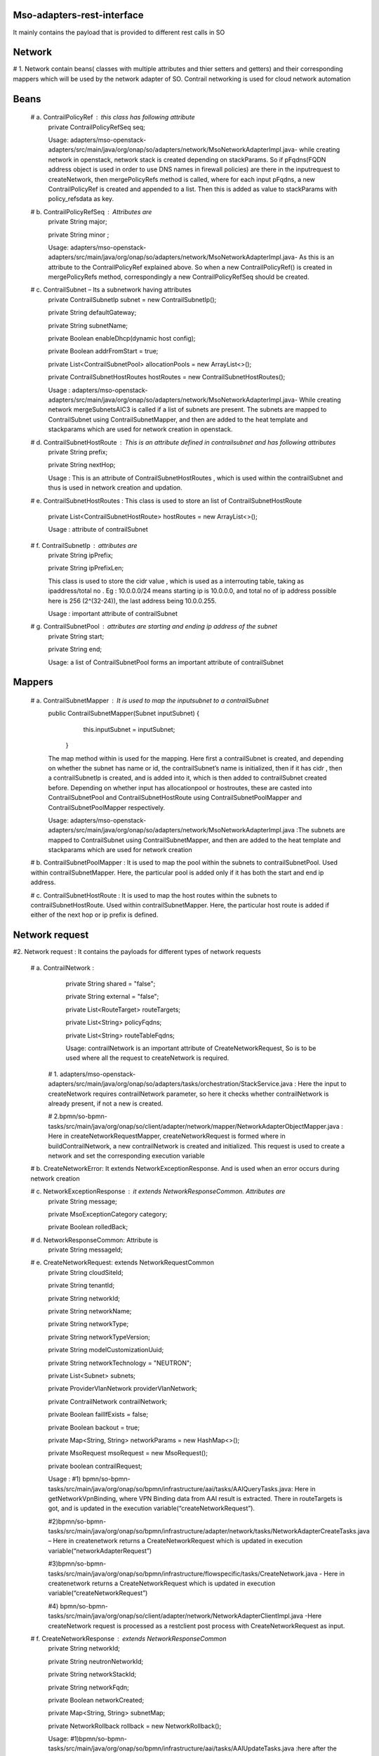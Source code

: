 Mso-adapters-rest-interface
---------------------------
.. image:: ../images/module_structure.png

It mainly contains the payload that is provided to different rest calls in SO

Network
--------
# 1. Network contain beans( classes with multiple attributes and thier setters and getters) and their corresponding mappers which will be used by the network adapter of  SO. Contrail networking is used for cloud network automation

Beans
-----
 # a. ContrailPolicyRef : this class has following attribute 	
       private ContrailPolicyRefSeq seq;

       Usage: adapters/mso-openstack-adapters/src/main/java/org/onap/so/adapters/network/MsoNetworkAdapterImpl.java- while creating network in openstack,  network stack is created depending on stackParams. So if pFqdns(FQDN address object is used in order to use DNS names in firewall policies) are there in the inputrequest to createNetwork, then mergePolicyRefs method is called, where for each input pFqdns, a new ContrailPolicyRef is created and appended to a list. Then this is added as value to stackParams with policy_refsdata as key.

 # b. ContrailPolicyRefSeq : Attributes are
   private String major;

   private String minor ;

   Usage: adapters/mso-openstack-adapters/src/main/java/org/onap/so/adapters/network/MsoNetworkAdapterImpl.java- As this is an attribute to the ContrailPolicyRef explained above. So when a new ContrailPolicyRef() is created in mergePolicyRefs method, correspondingly a new ContrailPolicyRefSeq should be created.

 # c. ContrailSubnet – Its a subnetwork having attributes 
    private ContrailSubnetIp subnet = new ContrailSubnetIp();

    private String defaultGateway;

    private String subnetName;

    private Boolean enableDhcp(dynamic host config);

    private Boolean addrFromStart = true;

    private List<ContrailSubnetPool> allocationPools = new ArrayList<>();

    private ContrailSubnetHostRoutes hostRoutes = new ContrailSubnetHostRoutes();

    Usage : adapters/mso-openstack-adapters/src/main/java/org/onap/so/adapters/network/MsoNetworkAdapterImpl.java- While creating network mergeSubnetsAIC3 is called if a list of subnets are present. The subnets are mapped to ContrailSubnet using ContrailSubnetMapper, and then are added to the heat template and stackparams which are used for network creation in openstack.

 # d. ContrailSubnetHostRoute : This is an attribute defined in contrailsubnet and has following attributes
    private String prefix;

    private String nextHop; 

    Usage : This is an attribute of ContrailSubnetHostRoutes , which is used within the contrailSubnet and thus is used in network creation and updation.

 # e. ContrailSubnetHostRoutes : This class is used to store an list of ContrailSubnetHostRoute 

    private List<ContrailSubnetHostRoute> hostRoutes = new ArrayList<>();

    Usage : attribute of contrailSubnet

 # f. ContrailSubnetIp : attributes are
     private String ipPrefix;

     private String ipPrefixLen; 
 
     This class is used to store the cidr value , which is used as a interrouting table, taking as ipaddress/total no . Eg : 10.0.0.0/24 means starting ip is 10.0.0.0, and total no of ip address possible here is 256 (2^(32-24)), the last address being 10.0.0.255.

     Usage : important attribute of contrailSubnet

 # g. ContrailSubnetPool : attributes are starting and ending ip address of the subnet
    private String start;

    private String end;

    Usage: a list of ContrailSubnetPool forms an important attribute of contrailSubnet

Mappers
-------

 # a. ContrailSubnetMapper : It is used to map the inputsubnet to a contrailSubnet
   public ContrailSubnetMapper(Subnet inputSubnet) {
        this.inputSubnet = inputSubnet;

    }

   The map method within is used for the mapping. Here first a contrailSubnet is created, and depending on whether the subnet has name or id, the contrailSubnet’s name is initialized, then if it has cidr , then a contrailSubnetIp is created, and is added into it, which is then added to contrailSubnet created before. Depending on whether input has allocationpool or hostroutes, these are casted into ContrailSubnetPool and ContrailSubnetHostRoute using ContrailSubnetPoolMapper and ContrailSubnetPoolMapper respectively.

   Usage: adapters/mso-openstack-adapters/src/main/java/org/onap/so/adapters/network/MsoNetworkAdapterImpl.java :The subnets are mapped to ContrailSubnet using ContrailSubnetMapper, and then are added to the heat template and stackparams which are used for network creation

 # b. ContrailSubnetPoolMapper : It is used to map the pool within the subnets to contrailSubnetPool. Used within contrailSubnetMapper. Here, the particular pool is added only if it has both the start and end ip address. 

 # c. ContrailSubnetHostRoute : It is used to map the host routes within the subnets to contrailSubnetHostRoute. Used within contrailSubnetMapper. Here, the particular host route is added if either of the next hop or ip prefix is defined.

Network request
---------------

#2. Network request : It contains the payloads for different types of network requests

 # a. ContrailNetwork :
    private String shared = "false";

    private String external = "false";

    private List<RouteTarget> routeTargets;

    private List<String> policyFqdns;

    private List<String> routeTableFqdns;

    Usage: contrailNetwork is an important attribute of CreateNetworkRequest, So is to be used where all the request to createNetwork is required.

  # 1. adapters/mso-openstack-adapters/src/main/java/org/onap/so/adapters/tasks/orchestration/StackService.java : Here the input to createNetwork requires contrailNetwork parameter, so here it checks whether  contrailNetwork is already present, if not a new is created.

  # 2.bpmn/so-bpmn-tasks/src/main/java/org/onap/so/client/adapter/network/mapper/NetworkAdapterObjectMapper.java : Here in createNetworkRequestMapper, createNetworkRequest is formed where in buildContrailNetwork, a new contrailNetwork is created and initialized. This request is used to create a network and set the corresponding execution variable   

 # b. CreateNetworkError: It extends NetworkExceptionResponse. And is used when an error occurs during network creation

 # c. NetworkExceptionResponse : it extends NetworkResponseCommon. Attributes are 
    private String message;

    private MsoExceptionCategory category;

    private Boolean rolledBack; 

 # d. NetworkResponseCommon: Attribute is 
    private String messageId; 

 # e. CreateNetworkRequest: extends NetworkRequestCommon
    private String cloudSiteId;

    private String tenantId;

    private String networkId;

    private String networkName;

    private String networkType;

    private String networkTypeVersion;

    private String modelCustomizationUuid;

    private String networkTechnology = "NEUTRON";

    private List<Subnet> subnets;

    private ProviderVlanNetwork providerVlanNetwork;

    private ContrailNetwork contrailNetwork;

    private Boolean failIfExists = false;

    private Boolean backout = true;

    private Map<String, String> networkParams = new HashMap<>();

    private MsoRequest msoRequest = new MsoRequest();

    private boolean contrailRequest;

    Usage :
    #1) bpmn/so-bpmn-tasks/src/main/java/org/onap/so/bpmn/infrastructure/aai/tasks/AAIQueryTasks.java:  Here in getNetworkVpnBinding, where VPN Binding data from AAI result is extracted. There in routeTargets is got, and is updated in the execution variable(“createNetworkRequest”).

    #2)bpmn/so-bpmn-tasks/src/main/java/org/onap/so/bpmn/infrastructure/adapter/network/tasks/NetworkAdapterCreateTasks.java – Here in createnetwork returns a CreateNetworkRequest which is updated in execution variable(“networkAdapterRequest”)

    #3)bpmn/so-bpmn-tasks/src/main/java/org/onap/so/bpmn/infrastructure/flowspecific/tasks/CreateNetwork.java - 
    Here in createnetwork returns a CreateNetworkRequest which is updated in execution variable(“createNetworkRequest”)

    #4) bpmn/so-bpmn-tasks/src/main/java/org/onap/so/client/adapter/network/NetworkAdapterClientImpl.java -Here createNetwork request is processed as a restclient post process with CreateNetworkRequest as input.

 # f. CreateNetworkResponse : extends NetworkResponseCommon
    private String networkId;

    private String neutronNetworkId;

    private String networkStackId;

    private String networkFqdn;

    private Boolean networkCreated;

    private Map<String, String> subnetMap;

    private NetworkRollback rollback = new NetworkRollback();

    Usage:
    #1)bpmn/so-bpmn-tasks/src/main/java/org/onap/so/bpmn/infrastructure/aai/tasks/AAIUpdateTasks.java :here after the network is created, the l3 network is updated with those parameters which come from execution variable("createNetworkResponse")

    #2)bpmn/so-bpmn-tasks/src/main/java/org/onap/so/bpmn/infrastructure/adapter/network/tasks/NetworkAdapterCreateTasks.java – depending on variable networkCreated of response, networkAdapterCreateRollback is set to true. 

    #3)bpmn/so-bpmn-tasks/src/main/java/org/onap/so/client/adapter/network/NetworkAdapterClientImpl.java -Here createNetwork request is processed as a restclient post process with CreateNetworkRequest as input and CreateNetworkResponse as output 

 # g.DeleteNetworkError : extends NetworkExceptionResponse

 # h. DeleteNetworkRequest:extends NetworkRequestCommon
    private String cloudSiteId;

    private String tenantId;

    private String networkId;

    private String networkStackId;

    private String networkType;

    private String modelCustomizationUuid;

    private MsoRequest msoRequest = new MsoRequest();

    Usage: 
    #1)bpmn/so-bpmn-tasks/src/main/java/org/onap/so/bpmn/infrastructure/adapter/network/tasks/NetworkAdapterDeleteTasks.java – deleteNetworkRequestMapper returns a DeleteNetworkRequest, which is set to the execution variable(“networkAdapterRequest”)

    #2)bpmn/so-bpmn-tasks/src/main/java/org/onap/so/client/adapter/network/NetworkAdapterClientImpl.java - Here deleteNetwork request is processed as a restclient delete process with DeleteNetworkRequest as input.

    #3)bpmn/so-bpmn-tasks/src/main/java/org/onap/so/client/adapter/network/mapper/NetworkAdapterObjectMapper.java – Here the deleteNetworkRequestMapper forms DeleteNetworkRequest object 

  Similarly others are also implemented and used
 
.. image:: ../images/nwrest.png

Sdnc request
------------

#3. Sdnc request -These are required by the mso-sdnc-adapter

 # a. RequestInformation – This is an important parameter of SDNCServiceRequest. Thud is used during the conversion of SDNCServiceRequest to XMLstring.

 # b. ServiceInformation – This stores the important information like serviceId, servicetype and SubscriberName. Its parameter of SDNCServiceRequest.

 # c. SDNCErrorCommon – it extends SDNCResponseCommon . 
 
  Usage : adapters/mso-sdnc-adapter/src/main/java/org/onap/so/adapters/sdnc/sdncrest/SDNCServiceRequestConnector.java – catching exception if any happens during request creation and a new SDNCErrorCommon is created.

 # d. SDNCRequestCommon – SDNCServiceRequest extends SDNCRequestCommon. It has some attributes like bpNotificationUrl(Endpoint on which BPMN can receive notifications from the SDNC adapter), bpTimeout ans sdncrequestId.

 # e. SDNCServiceRequest
  Usage: adapters/mso-sdnc-adapter/src/main/java/org/onap/so/adapters/sdnc/sdncrest/SDNCServiceRequestTask.java – Here the runRequest is happening, where we are posting this request using a restclient call with SDNCServiceRequest as input.

 # f. SDNCServiceResponse and SDNCServiceError 
  Usage:adapters/mso-sdnc-adapter/src/main/java/org/onap/so/adapters/sdnc/sdncrest/SDNCServiceRequestTask.java – Here if the above runRequest returns a 2xx response code then a corresponding SDNCServiceResponse is created and returned or else SDNCServiceError is created and returned

Tenant request
---------------

#4. These provide classes to be used by the so-adapters.tenant.

The operator of a cloud can present unchangeable networks to the users, or give users the option to create, delete, connect and generally manipulate networks. The latter type of networks is called “tenant networks”.

Used in adapters/mso-openstack-adapters/src/main/java/org/onap/so/adapters/tenant/TenantAdapterRest.java

The implementation and usage is similiar to the above classes

.. image:: ../images/tenantrest.png

VDU
---

#5. Vdu – these are used for the deployment and management of (cloud-agnostic) VDU . The abstract classes for instantiation of vdu, query vdu, delete vdu, update vdu are defined in here.

These are implemented in adapters/mso-adapter-utils/src/main/java/org/onap/so/cloudify/utils/MsoCloudifyUtils.java and adapters/mso-adapter-utils/src/main/java/org/onap/so/openstack/utils/MsoHeatUtils.java

Vnfrest
-------

#6. Vnfrest – These are used to manage vnfs and vgs.
These are used in the project similiar to networkrest
Foreg : Usage of DeleteVfModuleRequest: 

1)bpmn/so-bpmn-tasks/src/main/java/org/onap/so/bpmn/infrastructure/adapter/vnf/tasks/VnfAdapterDeleteTasks.java – Here in deleteVfModuleRequestMapper creates a new DeleteVfModuleRequest, and is set to the execution variable(“VNFREST_REQUEST” ) and “deleteVfModuleRequest” execution variable is set true

2)bpmn/so-bpmn-tasks/src/main/java/org/onap/so/client/adapter/vnf/VnfAdapterClientImpl.java -  Here a delete rest request is send

.. image:: ../images/vnfrest.png


OPENSTACK
---------
Openstack is classified into beans, exceptions, and mappers

MAPPERS
-------
 # 1) JAXBContext: It is used to convert a object to xml(marshalling) and to convert xml to object (unmarshalling) . These marshalling and unmarshalling are overriden in the map adapters in mappers.

 # 2)NetworkInfoMapper – used to Capture the data from a Neutron Network object and cast it into a networkInfo( present in beans of openstack). Here in vlan information is located depending on network.getProviderNetworkType() , and if not then the segments within the network is iterated and is checked for the same.
  Usage: It is used in adapters/mso-adapter-utils/src/main/java/org/onap/so/openstack/utils/MsoNeutronUtils.java , where on createNetwork, queryNetwork and updateNetwork , the network is mapped by  NetworkInfoMapper into networkInfo and returned.

 # 3) StackInfoMapper – used to Capture the data from a Stack object and cast it into a stackInfo( present in beans of openstack). 
  Usage: It is used in adapters/mso-adapter-utils/src/main/java/org/onap/so/openstack/utils , where all createStack, queryStack, updateStack, deleteStack is done, a new instance of stackInfo is returned

Exceptions
----------
These are set of msoexceptions provided, and would be used depending on what exception needs to be handled

.. image:: ../images/msoexception.png
